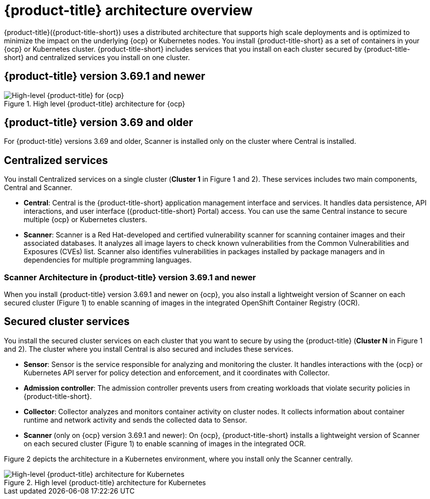 // Module included in the following assemblies:
//
// * architecture/acs-architecture.adoc
:_module-type: CONCEPT
[id="acs-architecture_{context}"]
= {product-title} architecture overview

{product-title}({product-title-short}) uses a distributed architecture that supports high scale deployments and is optimized to minimize the impact on the underlying {ocp} or Kubernetes nodes. You install {product-title-short} as a set of containers in your {ocp} or Kubernetes cluster. {product-title-short} includes services that you install on each cluster secured by {product-title-short} and centralized services you install on one cluster.

[discrete]
== {product-title} version 3.69.1 and newer

.High level {product-title} architecture for {ocp}
image::acs-architecture-ocp.png[High-level {product-title} for {ocp}]

[discrete]
== {product-title} version 3.69 and older

For {product-title} versions 3.69 and older, Scanner is installed only on the cluster where Central is installed.

[discrete]
== Centralized services
You install Centralized services on a single cluster (*Cluster 1* in Figure 1 and 2). These services includes two main components, Central and Scanner.

* *Central*:
Central is the {product-title-short} application management interface and services.
It handles data persistence, API interactions, and user interface ({product-title-short} Portal) access.
You can use the same Central instance to secure multiple {ocp} or Kubernetes clusters.
* *Scanner*:
Scanner is a Red Hat-developed and certified vulnerability scanner for scanning container images and their associated databases.
It analyzes all image layers to check known vulnerabilities from the Common Vulnerabilities and Exposures (CVEs) list.
Scanner also identifies vulnerabilities in packages installed by package managers and in dependencies for multiple programming languages.

[discrete]
=== Scanner Architecture in {product-title} version 3.69.1 and newer
When you install {product-title} version 3.69.1 and newer on {ocp}, you also install a lightweight version of Scanner on each secured cluster (Figure 1) to enable scanning of images in the integrated OpenShift Container Registry (OCR).

[discrete]
== Secured cluster services
You install the secured cluster services on each cluster that you want to secure by using the {product-title} (*Cluster N* in Figure 1 and 2). The cluster where you install Central is also secured and includes these services.

* *Sensor*:
Sensor is the service responsible for analyzing and monitoring the cluster.
It handles interactions with the {ocp} or Kubernetes API server for policy detection and enforcement, and it coordinates with Collector.

* *Admission controller*:
The admission controller prevents users from creating workloads that violate security policies in {product-title-short}.

* *Collector*:
Collector analyzes and monitors container activity on cluster nodes.
It collects information about container runtime and network activity and sends the collected data to Sensor.

* *Scanner* (only on {ocp} version 3.69.1 and newer):
On {ocp}, {product-title-short} installs a lightweight version of Scanner on each secured cluster (Figure 1) to enable scanning of images in the integrated OCR.

Figure 2 depicts the architecture in a Kubernetes environment, where you install only the Scanner centrally.

.High level {product-title} architecture for Kubernetes
image::acs-architecture-kubernetes.png[High-level {product-title} architecture for Kubernetes]
